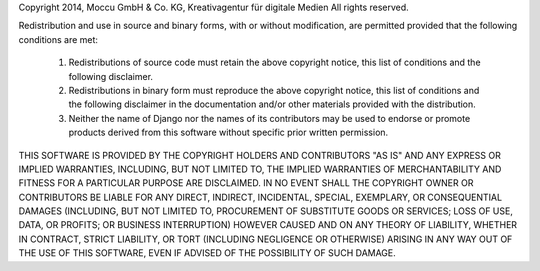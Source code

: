 Copyright 2014, Moccu GmbH & Co. KG, Kreativagentur für digitale Medien
All rights reserved.

Redistribution and use in source and binary forms, with or without modification,
are permitted provided that the following conditions are met:

    1. Redistributions of source code must retain the above copyright notice,
       this list of conditions and the following disclaimer.

    2. Redistributions in binary form must reproduce the above copyright
       notice, this list of conditions and the following disclaimer in the
       documentation and/or other materials provided with the distribution.

    3. Neither the name of Django nor the names of its contributors may be used
       to endorse or promote products derived from this software without
       specific prior written permission.

THIS SOFTWARE IS PROVIDED BY THE COPYRIGHT HOLDERS AND CONTRIBUTORS "AS IS" AND
ANY EXPRESS OR IMPLIED WARRANTIES, INCLUDING, BUT NOT LIMITED TO, THE IMPLIED
WARRANTIES OF MERCHANTABILITY AND FITNESS FOR A PARTICULAR PURPOSE ARE
DISCLAIMED. IN NO EVENT SHALL THE COPYRIGHT OWNER OR CONTRIBUTORS BE LIABLE FOR
ANY DIRECT, INDIRECT, INCIDENTAL, SPECIAL, EXEMPLARY, OR CONSEQUENTIAL DAMAGES
(INCLUDING, BUT NOT LIMITED TO, PROCUREMENT OF SUBSTITUTE GOODS OR SERVICES;
LOSS OF USE, DATA, OR PROFITS; OR BUSINESS INTERRUPTION) HOWEVER CAUSED AND ON
ANY THEORY OF LIABILITY, WHETHER IN CONTRACT, STRICT LIABILITY, OR TORT
(INCLUDING NEGLIGENCE OR OTHERWISE) ARISING IN ANY WAY OUT OF THE USE OF THIS
SOFTWARE, EVEN IF ADVISED OF THE POSSIBILITY OF SUCH DAMAGE.
